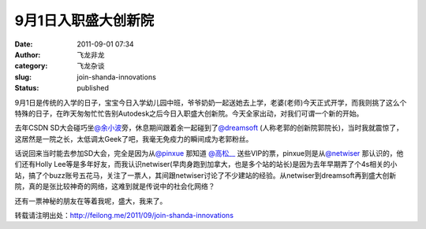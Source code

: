 9月1日入职盛大创新院
####################
:date: 2011-09-01 07:34
:author: 飞龙非龙
:category: 飞龙杂谈
:slug: join-shanda-innovations
:status: published

9月1日是传统的入学的日子，宝宝今日入学幼儿园中班，爷爷奶奶一起送她去上学，老婆(老师)今天正式开学，而我则挑了这么个特殊的日子，在昨天匆匆忙忙告别Autodesk之后今日入职盛大创新院。今天全家出动，对我们可谓一个新的开始。

去年CSDN
SD大会碰巧坐\ `@余小波 <http://weibo.com/n/%E4%BD%99%E5%B0%8F%E6%B3%A2>`__\ 旁，休息期间跟着余一起碰到了\ `@dreamsoft <http://weibo.com/n/dreamsoft>`__
(人称老郭的创新院郭院长)，当时我就震惊了，这居然是一院之长，太低调太Geek了吧，我毫无免疫力的瞬间成为老郭粉丝。

话说回来当时能去参加SD大会，完全是因为从\ `@pinxue <http://weibo.com/n/pinxue>`__
那知道 \ `@高松\_\_ <http://weibo.com/n/%E9%AB%98%E6%9D%BE__>`__
送些VIP的票，pinxue则是从\ `@netwiser <http://weibo.com/n/netwiser>`__
那认识的，他们还有Holly
Lee等是多年好友，而我认识netwiser(早肉身跑到加拿大，也是多个站的站长)是因为去年早期弄了个4s相关的小站，搞了个buzz账号五花马，关注了一票人，其间跟netwiser讨论了不少建站的经验。从netwiser到dreamsoft再到盛大创新院，真的是张比较神奇的网络，这难到就是传说中的社会化网络？

还有一票神秘的朋友在等着我呢，盛大，我来了。

转载请注明出处：\ `http://feilong.me/2011/09/join-shanda-innovations ‎ <http://feilong.me/2011/09/join-shanda-innovations%20‎>`__
